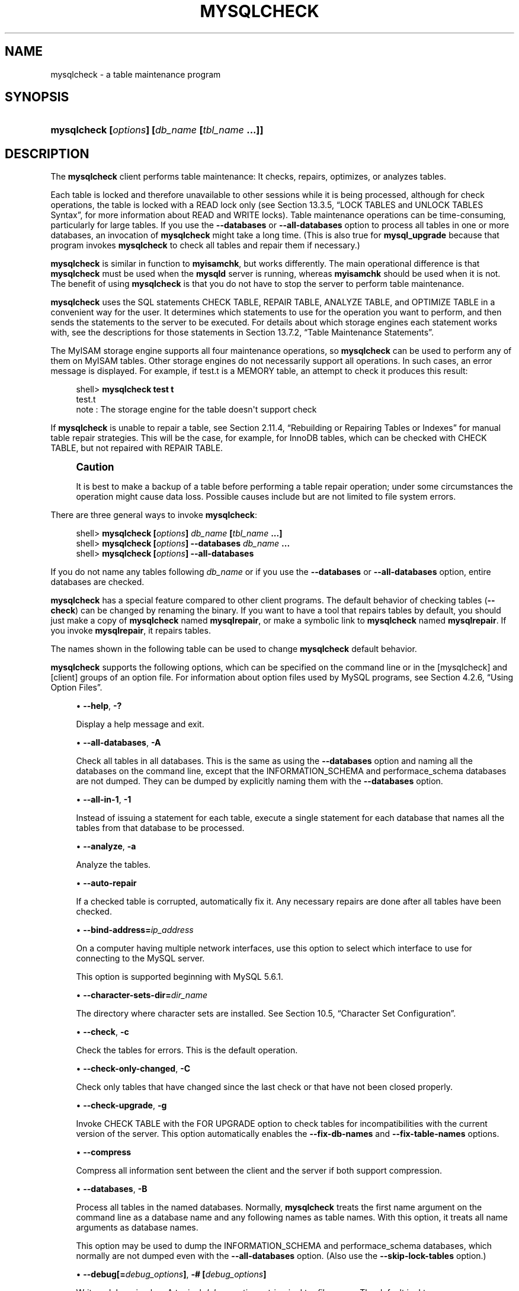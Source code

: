 '\" t
.\"     Title: \fBmysqlcheck\fR
.\"    Author: [FIXME: author] [see http://docbook.sf.net/el/author]
.\" Generator: DocBook XSL Stylesheets v1.79.1 <http://docbook.sf.net/>
.\"      Date: 05/16/2016
.\"    Manual: MySQL Database System
.\"    Source: MySQL 5.6
.\"  Language: English
.\"
.TH "\FBMYSQLCHECK\FR" "1" "05/16/2016" "MySQL 5\&.6" "MySQL Database System"
.\" -----------------------------------------------------------------
.\" * Define some portability stuff
.\" -----------------------------------------------------------------
.\" ~~~~~~~~~~~~~~~~~~~~~~~~~~~~~~~~~~~~~~~~~~~~~~~~~~~~~~~~~~~~~~~~~
.\" http://bugs.debian.org/507673
.\" http://lists.gnu.org/archive/html/groff/2009-02/msg00013.html
.\" ~~~~~~~~~~~~~~~~~~~~~~~~~~~~~~~~~~~~~~~~~~~~~~~~~~~~~~~~~~~~~~~~~
.ie \n(.g .ds Aq \(aq
.el       .ds Aq '
.\" -----------------------------------------------------------------
.\" * set default formatting
.\" -----------------------------------------------------------------
.\" disable hyphenation
.nh
.\" disable justification (adjust text to left margin only)
.ad l
.\" -----------------------------------------------------------------
.\" * MAIN CONTENT STARTS HERE *
.\" -----------------------------------------------------------------
.SH "NAME"
mysqlcheck \- a table maintenance program
.SH "SYNOPSIS"
.HP \w'\fBmysqlcheck\ [\fR\fB\fIoptions\fR\fR\fB]\ [\fR\fB\fIdb_name\fR\fR\fB\ [\fR\fB\fItbl_name\fR\fR\fB\ \&.\&.\&.]]\fR\ 'u
\fBmysqlcheck [\fR\fB\fIoptions\fR\fR\fB] [\fR\fB\fIdb_name\fR\fR\fB [\fR\fB\fItbl_name\fR\fR\fB \&.\&.\&.]]\fR
.SH "DESCRIPTION"
.PP
The
\fBmysqlcheck\fR
client performs table maintenance: It checks, repairs, optimizes, or analyzes tables\&.
.PP
Each table is locked and therefore unavailable to other sessions while it is being processed, although for check operations, the table is locked with a
READ
lock only (see
Section\ \&13.3.5, \(lqLOCK TABLES and UNLOCK TABLES Syntax\(rq, for more information about
READ
and
WRITE
locks)\&. Table maintenance operations can be time\-consuming, particularly for large tables\&. If you use the
\fB\-\-databases\fR
or
\fB\-\-all\-databases\fR
option to process all tables in one or more databases, an invocation of
\fBmysqlcheck\fR
might take a long time\&. (This is also true for
\fBmysql_upgrade\fR
because that program invokes
\fBmysqlcheck\fR
to check all tables and repair them if necessary\&.)
.PP
\fBmysqlcheck\fR
is similar in function to
\fBmyisamchk\fR, but works differently\&. The main operational difference is that
\fBmysqlcheck\fR
must be used when the
\fBmysqld\fR
server is running, whereas
\fBmyisamchk\fR
should be used when it is not\&. The benefit of using
\fBmysqlcheck\fR
is that you do not have to stop the server to perform table maintenance\&.
.PP
\fBmysqlcheck\fR
uses the SQL statements
CHECK TABLE,
REPAIR TABLE,
ANALYZE TABLE, and
OPTIMIZE TABLE
in a convenient way for the user\&. It determines which statements to use for the operation you want to perform, and then sends the statements to the server to be executed\&. For details about which storage engines each statement works with, see the descriptions for those statements in
Section\ \&13.7.2, \(lqTable Maintenance Statements\(rq\&.
.PP
The
MyISAM
storage engine supports all four maintenance operations, so
\fBmysqlcheck\fR
can be used to perform any of them on
MyISAM
tables\&. Other storage engines do not necessarily support all operations\&. In such cases, an error message is displayed\&. For example, if
test\&.t
is a
MEMORY
table, an attempt to check it produces this result:
.sp
.if n \{\
.RS 4
.\}
.nf
shell> \fBmysqlcheck test t\fR
test\&.t
note     : The storage engine for the table doesn\*(Aqt support check
.fi
.if n \{\
.RE
.\}
.PP
If
\fBmysqlcheck\fR
is unable to repair a table, see
Section\ \&2.11.4, \(lqRebuilding or Repairing Tables or Indexes\(rq
for manual table repair strategies\&. This will be the case, for example, for
InnoDB
tables, which can be checked with
CHECK TABLE, but not repaired with
REPAIR TABLE\&.
.if n \{\
.sp
.\}
.RS 4
.it 1 an-trap
.nr an-no-space-flag 1
.nr an-break-flag 1
.br
.ps +1
\fBCaution\fR
.ps -1
.br
.PP
It is best to make a backup of a table before performing a table repair operation; under some circumstances the operation might cause data loss\&. Possible causes include but are not limited to file system errors\&.
.sp .5v
.RE
.PP
There are three general ways to invoke
\fBmysqlcheck\fR:
.sp
.if n \{\
.RS 4
.\}
.nf
shell> \fBmysqlcheck [\fR\fB\fIoptions\fR\fR\fB] \fR\fB\fIdb_name\fR\fR\fB [\fR\fB\fItbl_name\fR\fR\fB \&.\&.\&.]\fR
shell> \fBmysqlcheck [\fR\fB\fIoptions\fR\fR\fB] \-\-databases \fR\fB\fIdb_name\fR\fR\fB \&.\&.\&.\fR
shell> \fBmysqlcheck [\fR\fB\fIoptions\fR\fR\fB] \-\-all\-databases\fR
.fi
.if n \{\
.RE
.\}
.PP
If you do not name any tables following
\fIdb_name\fR
or if you use the
\fB\-\-databases\fR
or
\fB\-\-all\-databases\fR
option, entire databases are checked\&.
.PP
\fBmysqlcheck\fR
has a special feature compared to other client programs\&. The default behavior of checking tables (\fB\-\-check\fR) can be changed by renaming the binary\&. If you want to have a tool that repairs tables by default, you should just make a copy of
\fBmysqlcheck\fR
named
\fBmysqlrepair\fR, or make a symbolic link to
\fBmysqlcheck\fR
named
\fBmysqlrepair\fR\&. If you invoke
\fBmysqlrepair\fR, it repairs tables\&.
.PP
The names shown in the following table can be used to change
\fBmysqlcheck\fR
default behavior\&.
.TS
allbox tab(:);
lB lB.
T{
Command
T}:T{
Meaning
T}
.T&
l l
l l
l l.
T{
\fBmysqlrepair\fR
T}:T{
The default option is \fB\-\-repair\fR
T}
T{
\fBmysqlanalyze\fR
T}:T{
The default option is \fB\-\-analyze\fR
T}
T{
\fBmysqloptimize\fR
T}:T{
The default option is \fB\-\-optimize\fR
T}
.TE
.sp 1
.PP
\fBmysqlcheck\fR
supports the following options, which can be specified on the command line or in the
[mysqlcheck]
and
[client]
groups of an option file\&. For information about option files used by MySQL programs, see
Section\ \&4.2.6, \(lqUsing Option Files\(rq\&.
.sp
.RS 4
.ie n \{\
\h'-04'\(bu\h'+03'\c
.\}
.el \{\
.sp -1
.IP \(bu 2.3
.\}
\fB\-\-help\fR,
\fB\-?\fR
.sp
Display a help message and exit\&.
.RE
.sp
.RS 4
.ie n \{\
\h'-04'\(bu\h'+03'\c
.\}
.el \{\
.sp -1
.IP \(bu 2.3
.\}
\fB\-\-all\-databases\fR,
\fB\-A\fR
.sp
Check all tables in all databases\&. This is the same as using the
\fB\-\-databases\fR
option and naming all the databases on the command line, except that the
INFORMATION_SCHEMA
and
performace_schema
databases are not dumped\&. They can be dumped by explicitly naming them with the
\fB\-\-databases\fR
option\&.
.RE
.sp
.RS 4
.ie n \{\
\h'-04'\(bu\h'+03'\c
.\}
.el \{\
.sp -1
.IP \(bu 2.3
.\}
\fB\-\-all\-in\-1\fR,
\fB\-1\fR
.sp
Instead of issuing a statement for each table, execute a single statement for each database that names all the tables from that database to be processed\&.
.RE
.sp
.RS 4
.ie n \{\
\h'-04'\(bu\h'+03'\c
.\}
.el \{\
.sp -1
.IP \(bu 2.3
.\}
\fB\-\-analyze\fR,
\fB\-a\fR
.sp
Analyze the tables\&.
.RE
.sp
.RS 4
.ie n \{\
\h'-04'\(bu\h'+03'\c
.\}
.el \{\
.sp -1
.IP \(bu 2.3
.\}
\fB\-\-auto\-repair\fR
.sp
If a checked table is corrupted, automatically fix it\&. Any necessary repairs are done after all tables have been checked\&.
.RE
.sp
.RS 4
.ie n \{\
\h'-04'\(bu\h'+03'\c
.\}
.el \{\
.sp -1
.IP \(bu 2.3
.\}
\fB\-\-bind\-address=\fR\fB\fIip_address\fR\fR
.sp
On a computer having multiple network interfaces, use this option to select which interface to use for connecting to the MySQL server\&.
.sp
This option is supported beginning with MySQL 5\&.6\&.1\&.
.RE
.sp
.RS 4
.ie n \{\
\h'-04'\(bu\h'+03'\c
.\}
.el \{\
.sp -1
.IP \(bu 2.3
.\}
\fB\-\-character\-sets\-dir=\fR\fB\fIdir_name\fR\fR
.sp
The directory where character sets are installed\&. See
Section\ \&10.5, \(lqCharacter Set Configuration\(rq\&.
.RE
.sp
.RS 4
.ie n \{\
\h'-04'\(bu\h'+03'\c
.\}
.el \{\
.sp -1
.IP \(bu 2.3
.\}
\fB\-\-check\fR,
\fB\-c\fR
.sp
Check the tables for errors\&. This is the default operation\&.
.RE
.sp
.RS 4
.ie n \{\
\h'-04'\(bu\h'+03'\c
.\}
.el \{\
.sp -1
.IP \(bu 2.3
.\}
\fB\-\-check\-only\-changed\fR,
\fB\-C\fR
.sp
Check only tables that have changed since the last check or that have not been closed properly\&.
.RE
.sp
.RS 4
.ie n \{\
\h'-04'\(bu\h'+03'\c
.\}
.el \{\
.sp -1
.IP \(bu 2.3
.\}
\fB\-\-check\-upgrade\fR,
\fB\-g\fR
.sp
Invoke
CHECK TABLE
with the
FOR UPGRADE
option to check tables for incompatibilities with the current version of the server\&. This option automatically enables the
\fB\-\-fix\-db\-names\fR
and
\fB\-\-fix\-table\-names\fR
options\&.
.RE
.sp
.RS 4
.ie n \{\
\h'-04'\(bu\h'+03'\c
.\}
.el \{\
.sp -1
.IP \(bu 2.3
.\}
\fB\-\-compress\fR
.sp
Compress all information sent between the client and the server if both support compression\&.
.RE
.sp
.RS 4
.ie n \{\
\h'-04'\(bu\h'+03'\c
.\}
.el \{\
.sp -1
.IP \(bu 2.3
.\}
\fB\-\-databases\fR,
\fB\-B\fR
.sp
Process all tables in the named databases\&. Normally,
\fBmysqlcheck\fR
treats the first name argument on the command line as a database name and any following names as table names\&. With this option, it treats all name arguments as database names\&.
.sp
This option may be used to dump the
INFORMATION_SCHEMA
and
performace_schema
databases, which normally are not dumped even with the
\fB\-\-all\-databases\fR
option\&. (Also use the
\fB\-\-skip\-lock\-tables\fR
option\&.)
.RE
.sp
.RS 4
.ie n \{\
\h'-04'\(bu\h'+03'\c
.\}
.el \{\
.sp -1
.IP \(bu 2.3
.\}
\fB\-\-debug[=\fR\fB\fIdebug_options\fR\fR\fB]\fR,
\fB\-# [\fR\fB\fIdebug_options\fR\fR\fB]\fR
.sp
Write a debugging log\&. A typical
\fIdebug_options\fR
string is
d:t:o,\fIfile_name\fR\&. The default is
d:t:o\&.
.RE
.sp
.RS 4
.ie n \{\
\h'-04'\(bu\h'+03'\c
.\}
.el \{\
.sp -1
.IP \(bu 2.3
.\}
\fB\-\-debug\-check\fR
.sp
Print some debugging information when the program exits\&.
.RE
.sp
.RS 4
.ie n \{\
\h'-04'\(bu\h'+03'\c
.\}
.el \{\
.sp -1
.IP \(bu 2.3
.\}
\fB\-\-debug\-info\fR
.sp
Print debugging information and memory and CPU usage statistics when the program exits\&.
.RE
.sp
.RS 4
.ie n \{\
\h'-04'\(bu\h'+03'\c
.\}
.el \{\
.sp -1
.IP \(bu 2.3
.\}
\fB\-\-default\-character\-set=\fR\fB\fIcharset_name\fR\fR
.sp
Use
\fIcharset_name\fR
as the default character set\&. See
Section\ \&10.5, \(lqCharacter Set Configuration\(rq\&.
.RE
.sp
.RS 4
.ie n \{\
\h'-04'\(bu\h'+03'\c
.\}
.el \{\
.sp -1
.IP \(bu 2.3
.\}
\fB\-\-defaults\-extra\-file=\fR\fB\fIfile_name\fR\fR
.sp
Read this option file after the global option file but (on Unix) before the user option file\&. If the file does not exist or is otherwise inaccessible, an error occurs\&.
\fIfile_name\fR
is interpreted relative to the current directory if given as a relative path name rather than a full path name\&.
.RE
.sp
.RS 4
.ie n \{\
\h'-04'\(bu\h'+03'\c
.\}
.el \{\
.sp -1
.IP \(bu 2.3
.\}
\fB\-\-defaults\-file=\fR\fB\fIfile_name\fR\fR
.sp
Use only the given option file\&. If the file does not exist or is otherwise inaccessible, an error occurs\&.
\fIfile_name\fR
is interpreted relative to the current directory if given as a relative path name rather than a full path name\&.
.RE
.sp
.RS 4
.ie n \{\
\h'-04'\(bu\h'+03'\c
.\}
.el \{\
.sp -1
.IP \(bu 2.3
.\}
\fB\-\-defaults\-group\-suffix=\fR\fB\fIstr\fR\fR
.sp
Read not only the usual option groups, but also groups with the usual names and a suffix of
\fIstr\fR\&. For example,
\fBmysqlcheck\fR
normally reads the
[client]
and
[mysqlcheck]
groups\&. If the
\fB\-\-defaults\-group\-suffix=_other\fR
option is given,
\fBmysqlcheck\fR
also reads the
[client_other]
and
[mysqlcheck_other]
groups\&.
.RE
.sp
.RS 4
.ie n \{\
\h'-04'\(bu\h'+03'\c
.\}
.el \{\
.sp -1
.IP \(bu 2.3
.\}
\fB\-\-extended\fR,
\fB\-e\fR
.sp
If you are using this option to check tables, it ensures that they are 100% consistent but takes a long time\&.
.sp
If you are using this option to repair tables, it runs an extended repair that may not only take a long time to execute, but may produce a lot of garbage rows also!
.RE
.sp
.RS 4
.ie n \{\
\h'-04'\(bu\h'+03'\c
.\}
.el \{\
.sp -1
.IP \(bu 2.3
.\}
\fB\-\-default\-auth=\fR\fB\fIplugin\fR\fR
.sp
A hint about the client\-side authentication plugin to use\&. See
Section\ \&6.3.7, \(lqPluggable Authentication\(rq\&.
.sp
This option was added in MySQL 5\&.6\&.2\&.
.RE
.sp
.RS 4
.ie n \{\
\h'-04'\(bu\h'+03'\c
.\}
.el \{\
.sp -1
.IP \(bu 2.3
.\}
\fB\-\-enable\-cleartext\-plugin\fR
.sp
Enable the
mysql_clear_password
cleartext authentication plugin\&. (See
Section\ \&6.4.1.7, \(lqThe Cleartext Client-Side Authentication Plugin\(rq\&.)
.sp
This option was added in MySQL 5\&.6\&.28\&.
.RE
.sp
.RS 4
.ie n \{\
\h'-04'\(bu\h'+03'\c
.\}
.el \{\
.sp -1
.IP \(bu 2.3
.\}
\fB\-\-fast\fR,
\fB\-F\fR
.sp
Check only tables that have not been closed properly\&.
.RE
.sp
.RS 4
.ie n \{\
\h'-04'\(bu\h'+03'\c
.\}
.el \{\
.sp -1
.IP \(bu 2.3
.\}
\fB\-\-fix\-db\-names\fR
.sp
Convert database names to 5\&.1 format\&. Only database names that contain special characters are affected\&.
.RE
.sp
.RS 4
.ie n \{\
\h'-04'\(bu\h'+03'\c
.\}
.el \{\
.sp -1
.IP \(bu 2.3
.\}
\fB\-\-fix\-table\-names\fR
.sp
Convert table names to 5\&.1 format\&. Only table names that contain special characters are affected\&. This option also applies to views\&.
.RE
.sp
.RS 4
.ie n \{\
\h'-04'\(bu\h'+03'\c
.\}
.el \{\
.sp -1
.IP \(bu 2.3
.\}
\fB\-\-force\fR,
\fB\-f\fR
.sp
Continue even if an SQL error occurs\&.
.RE
.sp
.RS 4
.ie n \{\
\h'-04'\(bu\h'+03'\c
.\}
.el \{\
.sp -1
.IP \(bu 2.3
.\}
\fB\-\-host=\fR\fB\fIhost_name\fR\fR,
\fB\-h \fR\fB\fIhost_name\fR\fR
.sp
Connect to the MySQL server on the given host\&.
.RE
.sp
.RS 4
.ie n \{\
\h'-04'\(bu\h'+03'\c
.\}
.el \{\
.sp -1
.IP \(bu 2.3
.\}
\fB\-\-login\-path=\fR\fB\fIname\fR\fR
.sp
Read options from the named login path in the
\&.mylogin\&.cnf
login path file\&. A
\(lqlogin path\(rq
is an option group containing options that specify which MySQL server to connect to and which account to authenticate as\&. To create or modify a login path file, use the
\fBmysql_config_editor\fR
utility\&. See
\fBmysql_config_editor\fR(1)\&. This option was added in MySQL 5\&.6\&.6\&.
.RE
.sp
.RS 4
.ie n \{\
\h'-04'\(bu\h'+03'\c
.\}
.el \{\
.sp -1
.IP \(bu 2.3
.\}
\fB\-\-medium\-check\fR,
\fB\-m\fR
.sp
Do a check that is faster than an
\fB\-\-extended\fR
operation\&. This finds only 99\&.99% of all errors, which should be good enough in most cases\&.
.RE
.sp
.RS 4
.ie n \{\
\h'-04'\(bu\h'+03'\c
.\}
.el \{\
.sp -1
.IP \(bu 2.3
.\}
\fB\-\-no\-defaults\fR
.sp
Do not read any option files\&. If program startup fails due to reading unknown options from an option file,
\fB\-\-no\-defaults\fR
can be used to prevent them from being read\&.
.sp
The exception is that the
\&.mylogin\&.cnf
file, if it exists, is read in all cases\&. This permits passwords to be specified in a safer way than on the command line even when
\fB\-\-no\-defaults\fR
is used\&. (\&.mylogin\&.cnf
is created by the
\fBmysql_config_editor\fR
utility\&. See
\fBmysql_config_editor\fR(1)\&.)
.RE
.sp
.RS 4
.ie n \{\
\h'-04'\(bu\h'+03'\c
.\}
.el \{\
.sp -1
.IP \(bu 2.3
.\}
\fB\-\-optimize\fR,
\fB\-o\fR
.sp
Optimize the tables\&.
.RE
.sp
.RS 4
.ie n \{\
\h'-04'\(bu\h'+03'\c
.\}
.el \{\
.sp -1
.IP \(bu 2.3
.\}
\fB\-\-password[=\fR\fB\fIpassword\fR\fR\fB]\fR,
\fB\-p[\fR\fB\fIpassword\fR\fR\fB]\fR
.sp
The password to use when connecting to the server\&. If you use the short option form (\fB\-p\fR), you
\fIcannot\fR
have a space between the option and the password\&. If you omit the
\fIpassword\fR
value following the
\fB\-\-password\fR
or
\fB\-p\fR
option on the command line,
\fBmysqlcheck\fR
prompts for one\&.
.sp
Specifying a password on the command line should be considered insecure\&. See
Section\ \&6.1.2.1, \(lqEnd-User Guidelines for Password Security\(rq\&. You can use an option file to avoid giving the password on the command line\&.
.RE
.sp
.RS 4
.ie n \{\
\h'-04'\(bu\h'+03'\c
.\}
.el \{\
.sp -1
.IP \(bu 2.3
.\}
\fB\-\-pipe\fR,
\fB\-W\fR
.sp
On Windows, connect to the server using a named pipe\&. This option applies only if the server supports named\-pipe connections\&.
.RE
.sp
.RS 4
.ie n \{\
\h'-04'\(bu\h'+03'\c
.\}
.el \{\
.sp -1
.IP \(bu 2.3
.\}
\fB\-\-plugin\-dir=\fR\fB\fIdir_name\fR\fR
.sp
The directory in which to look for plugins\&. Specify this option if the
\fB\-\-default\-auth\fR
option is used to specify an authentication plugin but
\fBmysqlcheck\fR
does not find it\&. See
Section\ \&6.3.7, \(lqPluggable Authentication\(rq\&.
.sp
This option was added in MySQL 5\&.6\&.2\&.
.RE
.sp
.RS 4
.ie n \{\
\h'-04'\(bu\h'+03'\c
.\}
.el \{\
.sp -1
.IP \(bu 2.3
.\}
\fB\-\-port=\fR\fB\fIport_num\fR\fR,
\fB\-P \fR\fB\fIport_num\fR\fR
.sp
The TCP/IP port number to use for the connection\&.
.RE
.sp
.RS 4
.ie n \{\
\h'-04'\(bu\h'+03'\c
.\}
.el \{\
.sp -1
.IP \(bu 2.3
.\}
\fB\-\-print\-defaults\fR
.sp
Print the program name and all options that it gets from option files\&.
.RE
.sp
.RS 4
.ie n \{\
\h'-04'\(bu\h'+03'\c
.\}
.el \{\
.sp -1
.IP \(bu 2.3
.\}
\fB\-\-protocol={TCP|SOCKET|PIPE|MEMORY}\fR
.sp
The connection protocol to use for connecting to the server\&. It is useful when the other connection parameters normally would cause a protocol to be used other than the one you want\&. For details on the permissible values, see
Section\ \&4.2.2, \(lqConnecting to the MySQL Server\(rq\&.
.RE
.sp
.RS 4
.ie n \{\
\h'-04'\(bu\h'+03'\c
.\}
.el \{\
.sp -1
.IP \(bu 2.3
.\}
\fB\-\-quick\fR,
\fB\-q\fR
.sp
If you are using this option to check tables, it prevents the check from scanning the rows to check for incorrect links\&. This is the fastest check method\&.
.sp
If you are using this option to repair tables, it tries to repair only the index tree\&. This is the fastest repair method\&.
.RE
.sp
.RS 4
.ie n \{\
\h'-04'\(bu\h'+03'\c
.\}
.el \{\
.sp -1
.IP \(bu 2.3
.\}
\fB\-\-repair\fR,
\fB\-r\fR
.sp
Perform a repair that can fix almost anything except unique keys that are not unique\&.
.RE
.sp
.RS 4
.ie n \{\
\h'-04'\(bu\h'+03'\c
.\}
.el \{\
.sp -1
.IP \(bu 2.3
.\}
\fB\-\-secure\-auth\fR
.sp
Do not send passwords to the server in old (pre\-4\&.1) format\&. This prevents connections except for servers that use the newer password format\&. This option is enabled by default; use
\fB\-\-skip\-secure\-auth\fR
to disable it\&. This option was added in MySQL 5\&.6\&.17\&.
.if n \{\
.sp
.\}
.RS 4
.it 1 an-trap
.nr an-no-space-flag 1
.nr an-break-flag 1
.br
.ps +1
\fBNote\fR
.ps -1
.br
Passwords that use the pre\-4\&.1 hashing method are less secure than passwords that use the native password hashing method and should be avoided\&. Pre\-4\&.1 passwords are deprecated and support for them will be removed in a future MySQL release\&. For account upgrade instructions, see
Section\ \&6.4.1.3, \(lqMigrating Away from Pre-4.1 Password Hashing and the mysql_old_password Plugin\(rq\&.
.sp .5v
.RE
.RE
.sp
.RS 4
.ie n \{\
\h'-04'\(bu\h'+03'\c
.\}
.el \{\
.sp -1
.IP \(bu 2.3
.\}
\fB\-\-shared\-memory\-base\-name=\fR\fB\fIname\fR\fR
.sp
On Windows, the shared\-memory name to use, for connections made using shared memory to a local server\&. The default value is
MYSQL\&. The shared\-memory name is case sensitive\&.
.sp
The server must be started with the
\fB\-\-shared\-memory\fR
option to enable shared\-memory connections\&.
.RE
.sp
.RS 4
.ie n \{\
\h'-04'\(bu\h'+03'\c
.\}
.el \{\
.sp -1
.IP \(bu 2.3
.\}
\fB\-\-silent\fR,
\fB\-s\fR
.sp
Silent mode\&. Print only error messages\&.
.RE
.sp
.RS 4
.ie n \{\
\h'-04'\(bu\h'+03'\c
.\}
.el \{\
.sp -1
.IP \(bu 2.3
.\}
\fB\-\-skip\-database=\fR\fB\fIdb_name\fR\fR
.sp
Do not include the named database (case sensitive) in the operations performed by
\fBmysqlcheck\fR\&. This option was added in MySQL 5\&.6\&.11\&.
.RE
.sp
.RS 4
.ie n \{\
\h'-04'\(bu\h'+03'\c
.\}
.el \{\
.sp -1
.IP \(bu 2.3
.\}
\fB\-\-socket=\fR\fB\fIpath\fR\fR,
\fB\-S \fR\fB\fIpath\fR\fR
.sp
For connections to
localhost, the Unix socket file to use, or, on Windows, the name of the named pipe to use\&.
.RE
.sp
.RS 4
.ie n \{\
\h'-04'\(bu\h'+03'\c
.\}
.el \{\
.sp -1
.IP \(bu 2.3
.\}
\fB\-\-ssl*\fR
.sp
Options that begin with
\fB\-\-ssl\fR
specify whether to connect to the server using SSL and indicate where to find SSL keys and certificates\&. See
Section\ \&6.3.9.5, \(lqCommand Options for Secure Connections\(rq\&.
.RE
.sp
.RS 4
.ie n \{\
\h'-04'\(bu\h'+03'\c
.\}
.el \{\
.sp -1
.IP \(bu 2.3
.\}
\fB\-\-tables\fR
.sp
Override the
\fB\-\-databases\fR
or
\fB\-B\fR
option\&. All name arguments following the option are regarded as table names\&.
.RE
.sp
.RS 4
.ie n \{\
\h'-04'\(bu\h'+03'\c
.\}
.el \{\
.sp -1
.IP \(bu 2.3
.\}
\fB\-\-use\-frm\fR
.sp
For repair operations on
MyISAM
tables, get the table structure from the
\&.frm
file so that the table can be repaired even if the
\&.MYI
header is corrupted\&.
.RE
.sp
.RS 4
.ie n \{\
\h'-04'\(bu\h'+03'\c
.\}
.el \{\
.sp -1
.IP \(bu 2.3
.\}
\fB\-\-user=\fR\fB\fIuser_name\fR\fR,
\fB\-u \fR\fB\fIuser_name\fR\fR
.sp
The MySQL user name to use when connecting to the server\&.
.RE
.sp
.RS 4
.ie n \{\
\h'-04'\(bu\h'+03'\c
.\}
.el \{\
.sp -1
.IP \(bu 2.3
.\}
\fB\-\-verbose\fR,
\fB\-v\fR
.sp
Verbose mode\&. Print information about the various stages of program operation\&.
.RE
.sp
.RS 4
.ie n \{\
\h'-04'\(bu\h'+03'\c
.\}
.el \{\
.sp -1
.IP \(bu 2.3
.\}
\fB\-\-version\fR,
\fB\-V\fR
.sp
Display version information and exit\&.
.RE
.sp
.RS 4
.ie n \{\
\h'-04'\(bu\h'+03'\c
.\}
.el \{\
.sp -1
.IP \(bu 2.3
.\}
\fB\-\-write\-binlog\fR
.sp
This option is enabled by default, so that
ANALYZE TABLE,
OPTIMIZE TABLE, and
REPAIR TABLE
statements generated by
\fBmysqlcheck\fR
are written to the binary log\&. Use
\fB\-\-skip\-write\-binlog\fR
to cause
NO_WRITE_TO_BINLOG
to be added to the statements so that they are not logged\&. Use the
\fB\-\-skip\-write\-binlog\fR
when these statements should not be sent to replication slaves or run when using the binary logs for recovery from backup\&.
.RE
.SH "COPYRIGHT"
.br
.PP
Copyright \(co 1997, 2016, Oracle and/or its affiliates. All rights reserved.
.PP
This documentation is free software; you can redistribute it and/or modify it only under the terms of the GNU General Public License as published by the Free Software Foundation; version 2 of the License.
.PP
This documentation is distributed in the hope that it will be useful, but WITHOUT ANY WARRANTY; without even the implied warranty of MERCHANTABILITY or FITNESS FOR A PARTICULAR PURPOSE. See the GNU General Public License for more details.
.PP
You should have received a copy of the GNU General Public License along with the program; if not, write to the Free Software Foundation, Inc., 51 Franklin Street, Fifth Floor, Boston, MA 02110-1301 USA or see http://www.gnu.org/licenses/.
.sp
.SH "SEE ALSO"
For more information, please refer to the MySQL Reference Manual,
which may already be installed locally and which is also available
online at http://dev.mysql.com/doc/.
.SH AUTHOR
Oracle Corporation (http://dev.mysql.com/).
